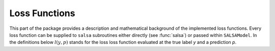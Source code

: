 Loss Functions
==============

This part of the package provides a description and mathematical background of the implemented loss functions. Every loss function can be supplied to ``salsa`` subroutines either directly (see :func:`salsa`) or passed within ``SALSAModel``. In the definitions below :math:`l(y,p)` stands for the loss loss function evaluated at the true label *y* and a prediction *p*.

.. function:: HINGE
	
	Defines an implementation of the `Hinge Loss <https://en.wikipedia.org/wiki/Hinge_loss>`_ function, *i.e.* :math:`l(y,p) = \max(0,1 - yp)`.
	
.. function:: LOGISTIC

	Defines an implementation of the `Logistic Loss <https://en.wikipedia.org/wiki/Logit>`_ function, *i.e.* :math:`l(y,p) = \log(1 + \exp(-yp))`.
	
.. function:: LEAST_SQUARES

	Defines an implementation of the `Least Squares Loss <https://en.wikipedia.org/wiki/Mean_squared_error>`_ function, *i.e.* :math:`l(y,p) = \frac{1}{2}(p - y)^2`.
	
.. function:: SQUARED_HINGE

	Defines an implementation of the Squared Hinge Loss function, *i.e.* :math:`l(y,p) = \max(0,1 - yp)^2`.
	
.. function:: PINBALL

	Defines an implementation of the `Pinball (Quantile) Loss <http://www.lokad.com/pinball-loss-function-definition>`_ function, *i.e.* 
	
	.. math::
		l(y,p) = \left\lbrace\begin{array}{ll}
				 1 - y \langle w,x \rangle\, & y \langle w,x \rangle\ \leq 1, \\
				 \tau(y \langle w,x \rangle - 1), & y \langle w,x \rangle\ > 1, \\
				 \end{array}\right.
				 
.. function:: MODIFIED_HUBER

	Defines an implementation of the `Modified Huber Loss <https://en.wikipedia.org/wiki/Huber_loss>`_ function, *i.e.*
	
	.. math::
		l(y,p) = \left\{\begin{array}{ll} 
				 -4yp, & \rm{if} \hspace{1mm} yp < -1 \\ 
    			 \max(0,1 - yp)^2, & \rm{otherwise} \\
    			 \end{array}\right.